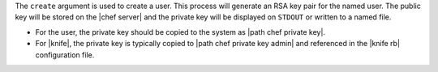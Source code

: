 .. The contents of this file are included in multiple topics.
.. This file describes a command or a sub-command for Knife.
.. This file should not be changed in a way that hinders its ability to appear in multiple documentation sets.


The ``create`` argument is used to create a user. This process will generate an RSA key pair for the named user. The public key will be stored on the |chef server| and the private key will be displayed on ``STDOUT`` or written to a named file.

* For the user, the private key should be copied to the system as |path chef private key|.
* For |knife|, the private key is typically copied to |path chef private key admin| and referenced in the |knife rb| configuration file.

